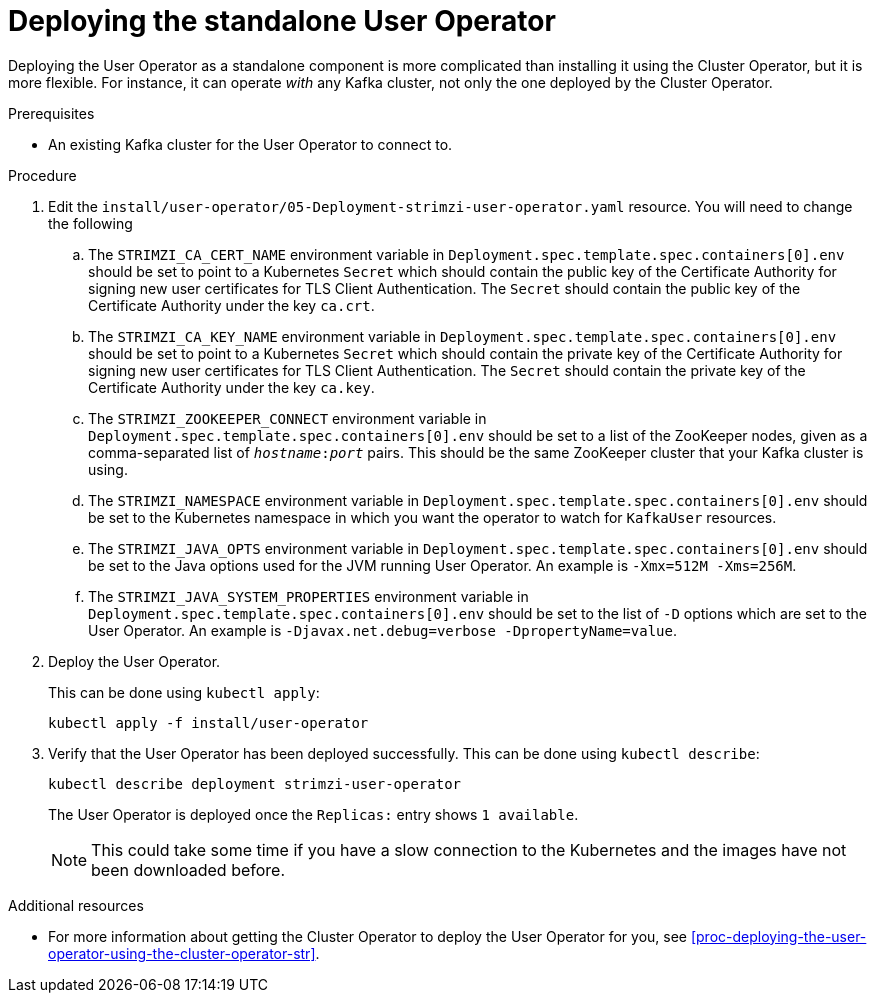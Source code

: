 // Module included in the following assemblies:
//
// assembly-user-operator.adoc

[id='proc-deploying-the-user-operator-standalone-{context}']
= Deploying the standalone User Operator

Deploying the User Operator as a standalone component is more complicated than installing it using the Cluster Operator, but it is more flexible.
For instance, it can operate _with_ any Kafka cluster, not only the one deployed by the Cluster Operator.

.Prerequisites

* An existing Kafka cluster for the User Operator to connect to.

.Procedure

. Edit the `install/user-operator/05-Deployment-strimzi-user-operator.yaml` resource. You will need to change the following
+
.. The `STRIMZI_CA_CERT_NAME` environment variable in `Deployment.spec.template.spec.containers[0].env` should be set to point to a Kubernetes `Secret` which should contain the public key of the Certificate Authority for signing new user certificates for TLS Client Authentication.
The `Secret` should contain the public key of the Certificate Authority under the key `ca.crt`.
.. The `STRIMZI_CA_KEY_NAME` environment variable in `Deployment.spec.template.spec.containers[0].env` should be set to point to a Kubernetes `Secret` which should contain the private key of the Certificate Authority for signing new user certificates for TLS Client Authentication.
The `Secret` should contain the private key of the Certificate Authority under the key `ca.key`.
.. The `STRIMZI_ZOOKEEPER_CONNECT` environment variable in `Deployment.spec.template.spec.containers[0].env` should be set to a list of the ZooKeeper nodes, given as a comma-separated list of `_hostname_:‍_port_` pairs. This should be the same ZooKeeper cluster that your Kafka cluster is using.
.. The `STRIMZI_NAMESPACE` environment variable in `Deployment.spec.template.spec.containers[0].env` should be set to the Kubernetes namespace in which you want the operator to watch for  `KafkaUser` resources.
.. The `STRIMZI_JAVA_OPTS` environment variable in `Deployment.spec.template.spec.containers[0].env` should be set to the Java options used for the JVM running User Operator. An example is `-Xmx=512M -Xms=256M`.
.. The `STRIMZI_JAVA_SYSTEM_PROPERTIES` environment variable in `Deployment.spec.template.spec.containers[0].env` should be set to the list of `-D` options which are set to the User Operator. An example is `-Djavax.net.debug=verbose -DpropertyName=value`.

. Deploy the User Operator.
+
This can be done using `kubectl apply`:
+
[source,shell,subs=+quotes]
kubectl apply -f install/user-operator

. Verify that the User Operator has been deployed successfully.
This can be done using `kubectl describe`:
+
[source,shell,subs=+quotes]
kubectl describe deployment strimzi-user-operator
+
The User Operator is deployed once the `Replicas:` entry shows `1 available`.
+
NOTE: This could take some time if you have a slow connection to the Kubernetes and the images have not been downloaded before.

.Additional resources

* For more information about getting the Cluster Operator to deploy the User Operator for you, see xref:proc-deploying-the-user-operator-using-the-cluster-operator-str[].
